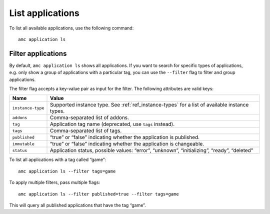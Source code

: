 .. _howto_application_list:

=================
List applications
=================

To list all available applications, use the following command:

::

   amc application ls

Filter applications
===================

By default, ``amc application ls`` shows all applications. If you want
to search for specific types of applications, e.g. only show a group of
applications with a particular tag, you can use the ``--filter`` flag to
filter and group applications.

The filter flag accepts a key-value pair as input for the filter. The
following attributes are valid keys:


.. list-table::
   :header-rows: 1

   * - Name
     - Value
   * - ``instance-type``
     - Supported instance type. See :ref:`ref_instance-types` for a list of available instance types.
   * - ``addons``
     - Comma-separated list of addons.
   * - ``tag``
     - Application tag name (deprecated, use ``tags`` instead).
   * - ``tags``
     - Comma-separated list of tags.
   * - ``published``
     - “true” or “false” indicating whether the application is published.
   * - ``immutable``
     - “true” or “false” indicating whether the application is changeable.
   * - ``status``
     - Application status, possible values: “error”, “unknown”, “initializing”, “ready”, “deleted”


To list all applications with a tag called “game”:

::

   amc application ls --filter tags=game

To apply multiple filters, pass multiple flags:

::

   amc application ls --filter published=true --filter tags=game

This will query all published applications that have the tag “game”.
